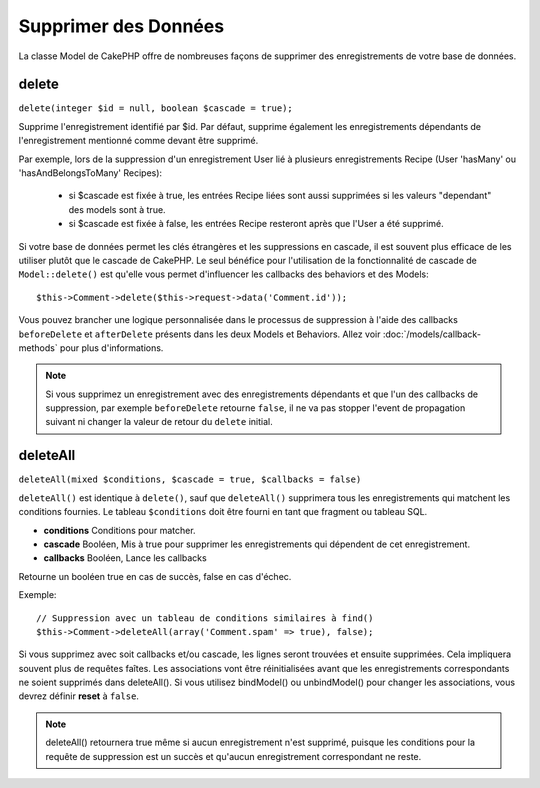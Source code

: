 Supprimer des Données
#####################

La classe Model de CakePHP offre de nombreuses façons de supprimer des
enregistrements de votre base de données.

.. _model-delete:

delete
======

``delete(integer $id = null, boolean $cascade = true);``

Supprime l'enregistrement identifié par $id. Par défaut, supprime également les
enregistrements dépendants de l'enregistrement mentionné comme devant être
supprimé.

Par exemple, lors de la suppression d'un enregistrement User lié à plusieurs
enregistrements Recipe (User 'hasMany' ou 'hasAndBelongsToMany' Recipes):

    - si $cascade est fixée à true, les entrées Recipe liées sont aussi
      supprimées si les valeurs "dependant" des models sont à true.
    - si $cascade est fixée à false, les entrées Recipe resteront après que
      l'User a été supprimé.

Si votre base de données permet les clés étrangères et les suppressions en
cascade, il est souvent plus efficace de les utiliser plutôt que le cascade
de CakePHP. Le seul bénéfice pour l'utilisation de la fonctionnalité de cascade
de ``Model::delete()`` est qu'elle vous permet d'influencer les callbacks des
behaviors et des Models::

    $this->Comment->delete($this->request->data('Comment.id'));

Vous pouvez brancher une logique personnalisée dans le processus de suppression
à l'aide des callbacks ``beforeDelete`` et ``afterDelete`` présents dans les
deux Models et Behaviors. Allez voir :doc:`/models/callback-methods` pour plus
d'informations.

.. note::

    Si vous supprimez un enregistrement avec des enregistrements dépendants et
    que l'un des callbacks de suppression, par exemple ``beforeDelete`` retourne
    ``false``, il ne va pas stopper l'event de propagation suivant ni changer
    la valeur de retour du ``delete`` initial.

.. _model-deleteall:

deleteAll
=========

``deleteAll(mixed $conditions, $cascade = true, $callbacks = false)``

``deleteAll()`` est identique à ``delete()``, sauf que ``deleteAll()``
supprimera tous les enregistrements qui matchent les conditions fournies. Le
tableau ``$conditions`` doit être fourni en tant que fragment ou tableau SQL.

* **conditions** Conditions pour matcher.
* **cascade** Booléen, Mis à true pour supprimer les enregistrements qui
  dépendent de cet enregistrement.
* **callbacks** Booléen, Lance les callbacks

Retourne un booléen true en cas de succès, false en cas d'échec.

Exemple::

    // Suppression avec un tableau de conditions similaires à find()
    $this->Comment->deleteAll(array('Comment.spam' => true), false);

Si vous supprimez avec soit callbacks et/ou cascade, les lignes seront trouvées
et ensuite supprimées. Cela impliquera souvent plus de requêtes faîtes. Les
associations vont être réinitialisées avant que les enregistrements
correspondants ne soient supprimés dans deleteAll(). Si vous utilisez
bindModel() ou unbindModel() pour changer les associations, vous devrez définir
**reset** à ``false``.

.. note::

    deleteAll() retournera true même si aucun enregistrement n'est supprimé,
    puisque les conditions pour la requête de suppression est un succès et
    qu'aucun enregistrement correspondant ne reste.


.. meta::
    :title lang=fr: Supprimer des Données
    :keywords lang=fr: modèles doc,logique custom,méthodes callback,classe model,modèle de base de données,callbacks,modèle information,request data,deleteall,fragment,leverage,tableau,cakephp,échec,recettes,bénéfice,suppression,modèle de données
